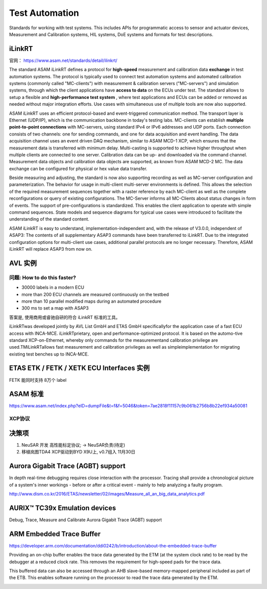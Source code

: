 Test Automation
===================================================================================================
Standards for working with test systems. This includes APIs for programmatic access to sensor and actuator devices, Measurement and Calibration systems, HIL systems, DoE systems and formats for test descriptions.

iLinkRT
-----------------------------------------------------------------------------------------
官网： https://www.asam.net/standards/detail/ilinkrt/

The standard ASAM iLinkRT defines a protocol for **high-speed** measurement and calibration data **exchange** in test automation systems. The protocol is typically used to connect test automation systems and automated calibration systems (commonly called "MC-clients") with measurement & calibration servers ("MC-servers") and simulation systems, through which the client applications have **access to data** on the ECUs under test. The standard allows to setup a flexible and **high-performance test system** , where test applications and ECUs can be added or removed as needed without major integration efforts. Use cases with simultaneous use of multiple tools are now also supported.

ASAM iLinkRT uses an efficient protocol-based and event-triggered communication method. The transport layer is Ethernet (UDP/IP), which is the communication backbone in today's testing labs. MC-clients can establish **multiple point-to-point connections** with MC-servers, using standard IPv4 or IPv6 addresses and UDP ports. Each connection consists of two channels: one for sending commands, and one for data acquisition and event handling. The data acquisition channel uses an event driven DAQ mechanism, similar to ASAM MCD-1 XCP, which ensures that the measurement data is transferred with minimum delay. Multi-casting is supported to achieve higher throughput when multiple clients are connected to one server. Calibration data can be up- and downloaded via the command channel. Measurement data objects and calibration data objects are supported, as known from ASAM MCD-2 MC. The data exchange can be configured for physical or hex value data transfer.

Beside measuring and adjusting, the standard is now also supporting recording as well as MC-server configuration and parameterization. The behavior for usage in multi-client multi-server environments is defined. This allows the selection of the required measurement sequences together with a raster reference by each MC-client as well as the complete reconfigurations or query of existing configurations. The MC-Server informs all MC-Clients about status changes in form of events. The support of pre-configurations is standardized. This enables the client application to operate with simple command sequences. State models and sequence diagrams for typical use cases were introduced to facilitate the understanding of the standard content.

ASAM iLinkRT is easy to understand, implementation-independent and, with the release of V3.0.0, independent of ASAP3: The contents of all supplementary ASAP3 commands have been transferred to iLinkRT. Due to the integrated configuration options for multi-client use cases, additional parallel protocols are no longer necessary. Therefore, ASAM iLinkRT will replace ASAP3 from now on.

AVL 实例
-----------------------------------------------------------------------------------------

问题: How to do this faster?
~~~~~~~~~~~~~~~~~~~~~~~~~~~~~~~~~~~~~~~~~~~~~~~~~~~~~~~~~~~~~~~~~~~~~~~~~~~~~~~~
* 30000 labels in a modern ECU
* more than 200 ECU channels are measured continuously on the testbed
* more than 10 parallel modified maps during an automated procedure
* 300 ms to set a map with ASAP3

答案是, 使用商用或睿驰自研的符合 iLinkRT 标准的工具。

iLinkRTwas developed jointly by AVL List GmbH and ETAS GmbH specificallyfor the application case of a fast ECU access with INCA-MCE. iLinkRTprietary, open and performance-optimized protocol. It is based on the automo-tive standard XCP-on-Ethernet, whereby only commands for the measurementand calibration privilege are used.TMiLinkRTallows fast measurement and calibration privileges as well as simpleimplementation for migrating existing test benches up to INCA-MCE.

.. image:: /images/iLinkRT_1.png
.. image:: /images/iLinkRT_2.png

ETAS ETK / FETK / XETK ECU Interfaces 实例
-----------------------------------------------------------------------------------------

.. image:: /images/INCA_ETK_1.png

FETK 能同时支持 8万个 label

.. image:: /images/INCA_FETK_2.png
.. image:: /images/INCA_FETK_3.png
.. image:: /images/INCA_FETK_4.png
.. image:: /images/INCA_FETK_5.png
.. image:: /images/INCA_FETK_6.png
.. image:: /images/INCA_FETK_7.png
.. image:: /images/INCA_FETK_8.png

ASAM 标准
-----------------------------------------------------------------------------------------
.. image:: /images/iLinkRT_3.png

https://www.asam.net/index.php?eID=dumpFile&t=f&f=5046&token=7ae2818f11157c9b061b2756b8b22ef934a50081

XCP协议
~~~~~~~~~~~~~~~~~~~~~~~~~~~~~~~~~~~~~~~~~~~~~~~~~~~~~~~~~~~~~~~~~~~~~~~~~~~~~~~~~~~~~~~~~

.. image:: /images/XCP主从节点.png
.. image:: /images/XCP_Drive.png

决策项
-----------------------------------------------------------------------------------------

#. NeuSAR 开发 高性能标定协议;  -> NeuSAR负责(待定)
#.  移植岚图TDA4 XCP驱动到BYD X9U上, v0.7组入 11月30日

Aurora Gigabit Trace (AGBT) support
-----------------------------------------------------------------------------------------
In depth real-time debugging requires close interaction with the processor. Tracing shall provide a chronological picture of a system's inner workings - before or after a critical event - mainly to help analyzing a faulty program.

http://www.dism.co.kr/2016/ETAS/newsletter/02/images/Measure_all_an_big_data_analytics.pdf

.. image:: /images/INCA_FETK_9.png
.. image:: /images/INCA_FETK_10.png
.. image:: /images/INCA_FETK_11.png
.. image:: /images/INCA_FETK_12.png
.. image:: /images/INCA_FETK_15.png

AURIX™ TC39x Emulation devices
-----------------------------------------------------------------------------------------
Debug, Trace, Measure and Calibrate
Aurora Gigabit Trace (AGBT) support

.. image:: /images/INCA_FETK_13.png

ARM  Embedded Trace Buffer
-----------------------------------------------------------------------------------------

https://developer.arm.com/documentation/ddi0242/b/introduction/about-the-embedded-trace-buffer

Providing an on-chip buffer enables the trace data generated by the ETM (at the system clock rate) to be read by the debugger at a reduced clock rate. This removes the requirement for high-speed pads for the trace data.

This buffered data can also be accessed through an AHB slave-based memory-mapped peripheral included as part of the ETB. This enables software running on the processor to read the trace data generated by the ETM.

.. image:: /images/INCA_FETK_14.png